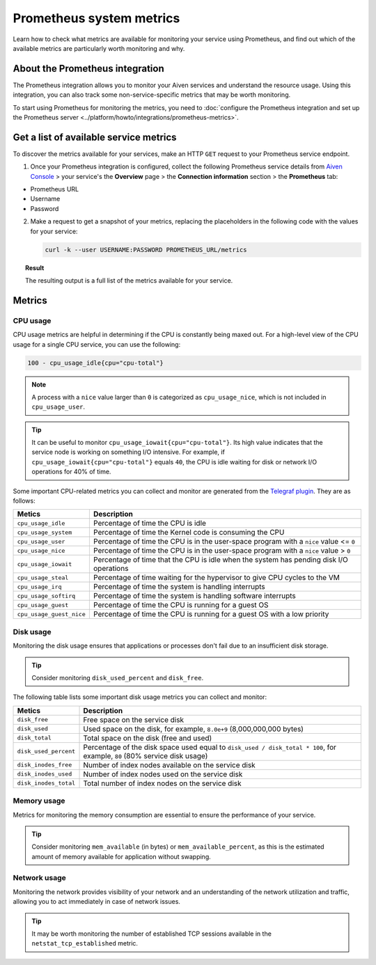 Prometheus system metrics
=========================

Learn how to check what metrics are available for monitoring your service using Prometheus, and find out which of the available metrics are particularly worth monitoring and why.

About the Prometheus integration
--------------------------------

The Prometheus integration allows you to monitor your Aiven services and understand the resource usage. Using this integration, you can also track some non-service-specific metrics that may be worth monitoring.

To start using Prometheus for monitoring the metrics, you need to :doc:`configure the Prometheus integration and set up the Prometheus server <../platform/howto/integrations/prometheus-metrics>`.

Get a list of available service metrics
---------------------------------------

To discover the metrics available for your services, make an HTTP ``GET`` request to your Prometheus service endpoint.

1. Once your Prometheus integration is configured, collect the following Prometheus service details from `Aiven Console <https://console.aiven.io/>`_ > your service's the **Overview** page > the **Connection information** section > the **Prometheus** tab:

* Prometheus URL
* Username
* Password

2. Make a request to get a snapshot of your metrics, replacing the placeholders in the following code with the values for your service:

   .. code-block:: bash

      curl -k --user USERNAME:PASSWORD PROMETHEUS_URL/metrics

.. topic:: Result

   The resulting output is a full list of the metrics available for your service.

Metrics
-------

CPU usage
'''''''''

CPU usage metrics are helpful in determining if the CPU is constantly being maxed out.
For a high-level view of the CPU usage for a single CPU service, you can use the following:

.. code-block:: bash

    100 - cpu_usage_idle{cpu="cpu-total"}

.. note::

   A process with a ``nice`` value larger than ``0`` is categorized as ``cpu_usage_nice``, which is not included in ``cpu_usage_user``.

.. tip::

   It can be useful to monitor ``cpu_usage_iowait{cpu="cpu-total"}``. Its high value indicates that the service node is working on something I/O intensive. For example, if ``cpu_usage_iowait{cpu="cpu-total"}`` equals ``40``, the CPU is idle waiting for disk or network I/O operations for 40% of time.

Some important CPU-related metrics you can collect and monitor are generated from the `Telegraf plugin <https://github.com/influxdata/telegraf/tree/master/plugins/inputs/cpu>`_. They are as follows:

.. list-table::
  :header-rows: 1
  :align: left

  * - Metics
    - Description
  * - ``cpu_usage_idle``
    - Percentage of time the CPU is idle
  * - ``cpu_usage_system``
    - Percentage of time the Kernel code is consuming the CPU
  * - ``cpu_usage_user``
    - Percentage of time the CPU is in the user-space program with a ``nice`` value <= ``0``
  * - ``cpu_usage_nice``
    - Percentage of time the CPU is in the user-space program with a ``nice`` value > ``0``
  * - ``cpu_usage_iowait``
    - Percentage of time that the CPU is idle when the system has pending disk I/O operations
  * - ``cpu_usage_steal``
    - Percentage of time waiting for the hypervisor to give CPU cycles to the VM
  * - ``cpu_usage_irq``
    - Percentage of time the system is handling interrupts
  * - ``cpu_usage_softirq``
    - Percentage of time the system is handling software interrupts
  * - ``cpu_usage_guest``
    - Percentage of time the CPU is running for a guest OS
  * - ``cpu_usage_guest_nice``
    - Percentage of time the CPU is running for a guest OS with a low priority

Disk usage
''''''''''

Monitoring the disk usage ensures that applications or processes don't fail due to an insufficient disk storage.

.. tip::

   Consider monitoring ``disk_used_percent`` and ``disk_free``.

The following table lists some important disk usage metrics you can collect and monitor:

.. list-table::
  :header-rows: 1
  :align: left

  * - Metics
    - Description
  * - ``disk_free``
    - Free space on the service disk
  * - ``disk_used``
    - Used space on the disk, for example, ``8.0e+9`` (8,000,000,000 bytes)
  * - ``disk_total``
    - Total space on the disk (free and used)
  * - ``disk_used_percent``
    - Percentage of the disk space used equal to ``disk_used / disk_total * 100``, for example, ``80`` (80% service disk usage)
  * - ``disk_inodes_free``
    - Number of index nodes available on the service disk
  * - ``disk_inodes_used``
    - Number of index nodes used on the service disk
  * - ``disk_inodes_total``
    - Total number of index nodes on the service disk

Memory usage
''''''''''''

Metrics for monitoring the memory consumption are essential to ensure the performance of your service.

.. tip::

   Consider monitoring ``mem_available`` (in bytes) or ``mem_available_percent``, as this is the estimated amount of memory available for application without swapping.

Network usage
'''''''''''''

Monitoring the network provides visibility of your network and an understanding of the network utilization and traffic, allowing you to act immediately in case of network issues.

.. tip::

   It may be worth monitoring the number of established TCP sessions available in the ``netstat_tcp_established`` metric.
